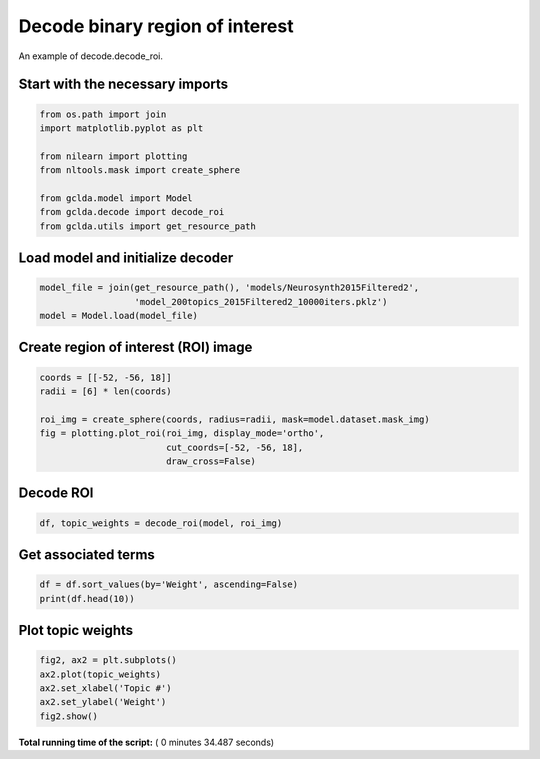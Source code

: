 

.. _sphx_glr_auto_examples_02_general_plot_decode_roi.py:



.. _dec2:

=========================================
 Decode binary region of interest
=========================================

An example of decode.decode_roi.



Start with the necessary imports
--------------------------------



.. code-block:: python

    from os.path import join
    import matplotlib.pyplot as plt

    from nilearn import plotting
    from nltools.mask import create_sphere

    from gclda.model import Model
    from gclda.decode import decode_roi
    from gclda.utils import get_resource_path







Load model and initialize decoder
----------------------------------



.. code-block:: python

    model_file = join(get_resource_path(), 'models/Neurosynth2015Filtered2',
                      'model_200topics_2015Filtered2_10000iters.pklz')
    model = Model.load(model_file)







Create region of interest (ROI) image
--------------------------------------



.. code-block:: python

    coords = [[-52, -56, 18]]
    radii = [6] * len(coords)

    roi_img = create_sphere(coords, radius=radii, mask=model.dataset.mask_img)
    fig = plotting.plot_roi(roi_img, display_mode='ortho',
                            cut_coords=[-52, -56, 18],
                            draw_cross=False)




.. image:: /auto_examples/02_general/images/sphx_glr_plot_decode_roi_001.png
    :align: center




Decode ROI
-----------



.. code-block:: python

    df, topic_weights = decode_roi(model, roi_img)







Get associated terms
---------------------



.. code-block:: python

    df = df.sort_values(by='Weight', ascending=False)
    print(df.head(10))





.. rst-class:: sphx-glr-script-out

 Out::

    Weight
    Term                   
    mentalizing    0.019629
    emotional      0.018926
    social         0.011803
    mind           0.009781
    intentions     0.009441
    mental_states  0.008362
    intention      0.008273
    attribution    0.007748
    number         0.007725
    emotion        0.007672


Plot topic weights
------------------



.. code-block:: python

    fig2, ax2 = plt.subplots()
    ax2.plot(topic_weights)
    ax2.set_xlabel('Topic #')
    ax2.set_ylabel('Weight')
    fig2.show()



.. image:: /auto_examples/02_general/images/sphx_glr_plot_decode_roi_002.png
    :align: center




**Total running time of the script:** ( 0 minutes  34.487 seconds)



.. only :: html

 .. container:: sphx-glr-footer


  .. container:: sphx-glr-download

     :download:`Download Python source code: plot_decode_roi.py <plot_decode_roi.py>`



  .. container:: sphx-glr-download

     :download:`Download Jupyter notebook: plot_decode_roi.ipynb <plot_decode_roi.ipynb>`


.. only:: html

 .. rst-class:: sphx-glr-signature

    `Gallery generated by Sphinx-Gallery <https://sphinx-gallery.readthedocs.io>`_
